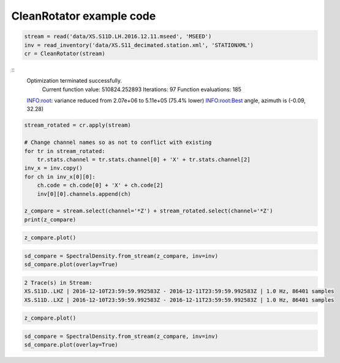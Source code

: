 .. _tiskit.CleanRotator_example:

==============================
CleanRotator example code
==============================

.. code-block:: python

    stream = read('data/XS.S11D.LH.2016.12.11.mseed', 'MSEED')
    inv = read_inventory('data/XS.S11_decimated.station.xml', 'STATIONXML')
    cr = CleanRotator(stream)

::
    Optimization terminated successfully.
             Current function value: 510824.252893
             Iterations: 97
             Function evaluations: 185
    INFO:root:    variance reduced from 2.07e+06 to 5.11e+05 (75.4% lower)
    INFO:root:Best angle, azimuth is (-0.09, 32.28)

.. code-block:: python

    stream_rotated = cr.apply(stream)

    # Change channel names so as not to conflict with existing
    for tr in stream_rotated:
        tr.stats.channel = tr.stats.channel[0] + 'X' + tr.stats.channel[2]
    inv_x = inv.copy()
    for ch in inv_x[0][0]:
        ch.code = ch.code[0] + 'X' + ch.code[2]
        inv[0][0].channels.append(ch)
    
    z_compare = stream.select(channel='*Z') + stream_rotated.select(channel='*Z')
    print(z_compare)

.. code-block:: python

    z_compare.plot()

.. code-block:: python

    sd_compare = SpectralDensity.from_stream(z_compare, inv=inv)
    sd_compare.plot(overlay=True)

.. code-block:: none

    2 Trace(s) in Stream:
    XS.S11D..LHZ | 2016-12-10T23:59:59.992583Z - 2016-12-11T23:59:59.992583Z | 1.0 Hz, 86401 samples
    XS.S11D..LXZ | 2016-12-10T23:59:59.992583Z - 2016-12-11T23:59:59.992583Z | 1.0 Hz, 86401 samples

.. code-block:: python

    z_compare.plot()

.. image:: images/CleanRotator_timeseries.png
   :width: 564
   
.. code-block:: python

    sd_compare = SpectralDensity.from_stream(z_compare, inv=inv)
    sd_compare.plot(overlay=True)

.. image:: images/CleanRotator_zspect.png
   :width: 564
   
   
